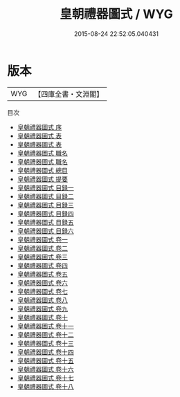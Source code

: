 #+TITLE: 皇朝禮器圖式 / WYG
#+DATE: 2015-08-24 22:52:05.040431
* 版本
 |       WYG|【四庫全書・文淵閣】|
目次
 - [[file:KR2m0036_000.txt::000-1a][皇朝禮器圖式 序]]
 - [[file:KR2m0036_000.txt::000-3a][皇朝禮器圖式 表]]
 - [[file:KR2m0036_000.txt::000-8a][皇朝禮器圖式 表]]
 - [[file:KR2m0036_000.txt::000-13a][皇朝禮器圖式 職名]]
 - [[file:KR2m0036_000.txt::000-16a][皇朝禮器圖式 職名]]
 - [[file:KR2m0036_000.txt::000-20a][皇朝禮器圖式 總目]]
 - [[file:KR2m0036_000.txt::000-23a][皇朝禮器圖式 提要]]
 - [[file:KR2m0036_000.txt::000-25a][皇朝禮器圖式 目録一]]
 - [[file:KR2m0036_000.txt::000-47a][皇朝禮器圖式 目録二]]
 - [[file:KR2m0036_000.txt::000-52a][皇朝禮器圖式 目録三]]
 - [[file:KR2m0036_000.txt::000-112a][皇朝禮器圖式 目録四]]
 - [[file:KR2m0036_000.txt::000-130a][皇朝禮器圖式 目録五]]
 - [[file:KR2m0036_000.txt::000-153a][皇朝禮器圖式 目録六]]
 - [[file:KR2m0036_001.txt::001-1a][皇朝禮器圖式 卷一]]
 - [[file:KR2m0036_002.txt::002-1a][皇朝禮器圖式 卷二]]
 - [[file:KR2m0036_003.txt::003-1a][皇朝禮器圖式 卷三]]
 - [[file:KR2m0036_004.txt::004-1a][皇朝禮器圖式 卷四]]
 - [[file:KR2m0036_005.txt::005-1a][皇朝禮器圖式 卷五]]
 - [[file:KR2m0036_006.txt::006-1a][皇朝禮器圖式 卷六]]
 - [[file:KR2m0036_007.txt::007-1a][皇朝禮器圖式 卷七]]
 - [[file:KR2m0036_008.txt::008-1a][皇朝禮器圖式 卷八]]
 - [[file:KR2m0036_009.txt::009-1a][皇朝禮器圖式 卷九]]
 - [[file:KR2m0036_010.txt::010-1a][皇朝禮器圖式 卷十]]
 - [[file:KR2m0036_011.txt::011-1a][皇朝禮器圖式 卷十一]]
 - [[file:KR2m0036_012.txt::012-1a][皇朝禮器圖式 卷十二]]
 - [[file:KR2m0036_013.txt::013-1a][皇朝禮器圖式 卷十三]]
 - [[file:KR2m0036_014.txt::014-1a][皇朝禮器圖式 卷十四]]
 - [[file:KR2m0036_015.txt::015-1a][皇朝禮器圖式 卷十五]]
 - [[file:KR2m0036_016.txt::016-1a][皇朝禮器圖式 卷十六]]
 - [[file:KR2m0036_017.txt::017-1a][皇朝禮器圖式 卷十七]]
 - [[file:KR2m0036_018.txt::018-1a][皇朝禮器圖式 卷十八]]
